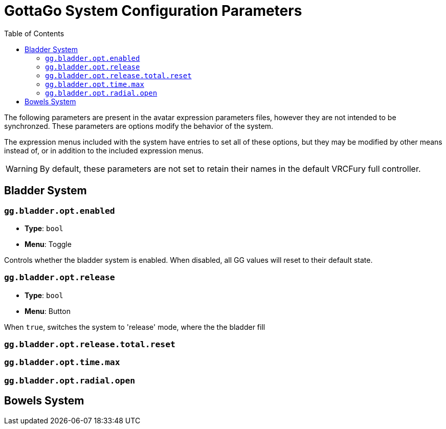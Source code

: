= GottaGo System Configuration Parameters
:icons: font
:toc: left
:doc-url: https://puddlefluff.github.io/VRC-GottaGo-System
:sync-url: /sync-params.html

The following parameters are present in the avatar expression parameters files, however they are not intended to be
synchronzed.  These parameters are options modify the behavior of the system.

The expression menus included with the system have entries to set all of these options, but they may be modified by
other means instead of, or in addition to the included expression menus.


[WARNING]
By default, these parameters are not set to retain their names in the default VRCFury full controller.


== Bladder System


=== `gg.bladder.opt.enabled`

[none]
* *Type*: `bool`
* *Menu*: Toggle

Controls whether the bladder system is enabled.  When disabled, all GG values will reset to their default state.


=== `gg.bladder.opt.release`

[none]
* *Type*: `bool`
* *Menu*: Button

When `true`, switches the system to 'release' mode, where the the bladder fill


=== `gg.bladder.opt.release.total.reset`

=== `gg.bladder.opt.time.max`


=== `gg.bladder.opt.radial.open`

== Bowels System
